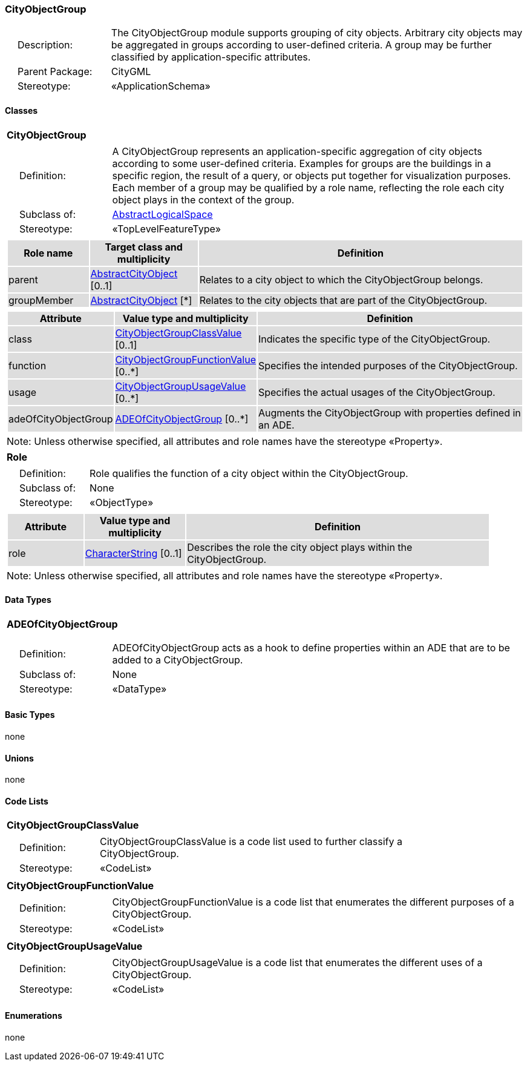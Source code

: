 [[CityObjectGroup-package-dd]]
=== CityObjectGroup

[cols="1,4"]
|===
|{nbsp}{nbsp}{nbsp}{nbsp}Description: | The CityObjectGroup module supports grouping of city objects. Arbitrary city objects may be aggregated in groups according to user-defined criteria. A group may be further classified by application-specific attributes.
|{nbsp}{nbsp}{nbsp}{nbsp}Parent Package: | CityGML
|{nbsp}{nbsp}{nbsp}{nbsp}Stereotype: | «ApplicationSchema»
|===

==== Classes

[[CityObjectGroup-section]]
[cols="1a"]
|===
|*CityObjectGroup*
|[cols="1,4"]
!===
!{nbsp}{nbsp}{nbsp}{nbsp}Definition: ! A CityObjectGroup represents an application-specific aggregation of city objects according to some user-defined criteria. Examples for groups are the buildings in a specific region, the result of a query, or objects put together for visualization purposes. Each member of a group may be qualified by a role name, reflecting the role each city object plays in the context of the group.
!{nbsp}{nbsp}{nbsp}{nbsp}Subclass of: ! <<AbstractLogicalSpace-section,AbstractLogicalSpace>>
!{nbsp}{nbsp}{nbsp}{nbsp}Stereotype: !  «TopLevelFeatureType»
!===
|[cols="15,20,60",options="header"]
!===
!{set:cellbgcolor:#DDDDDD} *Role name* !*Target class and multiplicity*  !*Definition*
! parent  !<<AbstractCityObject-section,AbstractCityObject>> [0..1] !Relates to a city object to which the CityObjectGroup belongs.
! groupMember  !<<AbstractCityObject-section,AbstractCityObject>> [*] !Relates to the city objects that are part of the CityObjectGroup.
!===
|[cols="15,20,60",options="header"]
!===
!{set:cellbgcolor:#DDDDDD} *Attribute* !*Value type and multiplicity* !*Definition*

! class  !<<CityObjectGroupClassValue-section,CityObjectGroupClassValue>>  [0..1] !Indicates the specific type of the CityObjectGroup.

! function  !<<CityObjectGroupFunctionValue-section,CityObjectGroupFunctionValue>>  [0..*] !Specifies the intended purposes of the CityObjectGroup.

! usage  !<<CityObjectGroupUsageValue-section,CityObjectGroupUsageValue>>  [0..*] !Specifies the actual usages of the CityObjectGroup.

! adeOfCityObjectGroup  !<<ADEOfCityObjectGroup-section,ADEOfCityObjectGroup>>  [0..*] !Augments the CityObjectGroup with properties defined in an ADE.
!===
| Note: Unless otherwise specified, all attributes and role names have the stereotype «Property».
|===

[[Role-section]]
[cols="1a"]
|===
|*Role*
|[cols="1,4"]
!===
!{nbsp}{nbsp}{nbsp}{nbsp}Definition: ! Role qualifies the function of a city object within the CityObjectGroup.
!{nbsp}{nbsp}{nbsp}{nbsp}Subclass of: ! None
!{nbsp}{nbsp}{nbsp}{nbsp}Stereotype: !  «ObjectType»
!===
|[cols="15,20,60",options="header"]
!===
!{set:cellbgcolor:#DDDDDD} *Attribute* !*Value type and multiplicity* !*Definition*

! role  !<<CharacterString-section,CharacterString>>  [0..1] !Describes the role the city object plays within the CityObjectGroup.
!===
| Note: Unless otherwise specified, all attributes and role names have the stereotype «Property».
|===

==== Data Types

[[ADEOfCityObjectGroup-section]]
[cols="1a"]
|===
|*ADEOfCityObjectGroup*
[cols="1,4"]
!===
!{nbsp}{nbsp}{nbsp}{nbsp}Definition: ! ADEOfCityObjectGroup acts as a hook to define properties within an ADE that are to be added to a CityObjectGroup.
!{nbsp}{nbsp}{nbsp}{nbsp}Subclass of: ! None
!{nbsp}{nbsp}{nbsp}{nbsp}Stereotype: !  «DataType»
!===
|===

==== Basic Types

none

==== Unions

none

==== Code Lists

[[CityObjectGroupClassValue-section]]
[cols="1a"]
|===
|*CityObjectGroupClassValue*
|[cols="1,4"]
!===
!{nbsp}{nbsp}{nbsp}{nbsp}Definition: ! CityObjectGroupClassValue is a code list used to further classify a CityObjectGroup.
!{nbsp}{nbsp}{nbsp}{nbsp}Stereotype: !  «CodeList»
!===
|===

[[CityObjectGroupFunctionValue-section]]
[cols="1a"]
|===
|*CityObjectGroupFunctionValue*
|[cols="1,4"]
!===
!{nbsp}{nbsp}{nbsp}{nbsp}Definition: ! CityObjectGroupFunctionValue is a code list that enumerates the different purposes of a CityObjectGroup.
!{nbsp}{nbsp}{nbsp}{nbsp}Stereotype: !  «CodeList»
!===
|===

[[CityObjectGroupUsageValue-section]]
[cols="1a"]
|===
|*CityObjectGroupUsageValue*
|[cols="1,4"]
!===
!{nbsp}{nbsp}{nbsp}{nbsp}Definition: ! CityObjectGroupUsageValue is a code list that enumerates the different uses of a CityObjectGroup.
!{nbsp}{nbsp}{nbsp}{nbsp}Stereotype: !  «CodeList»
!===
|===

==== Enumerations

none
